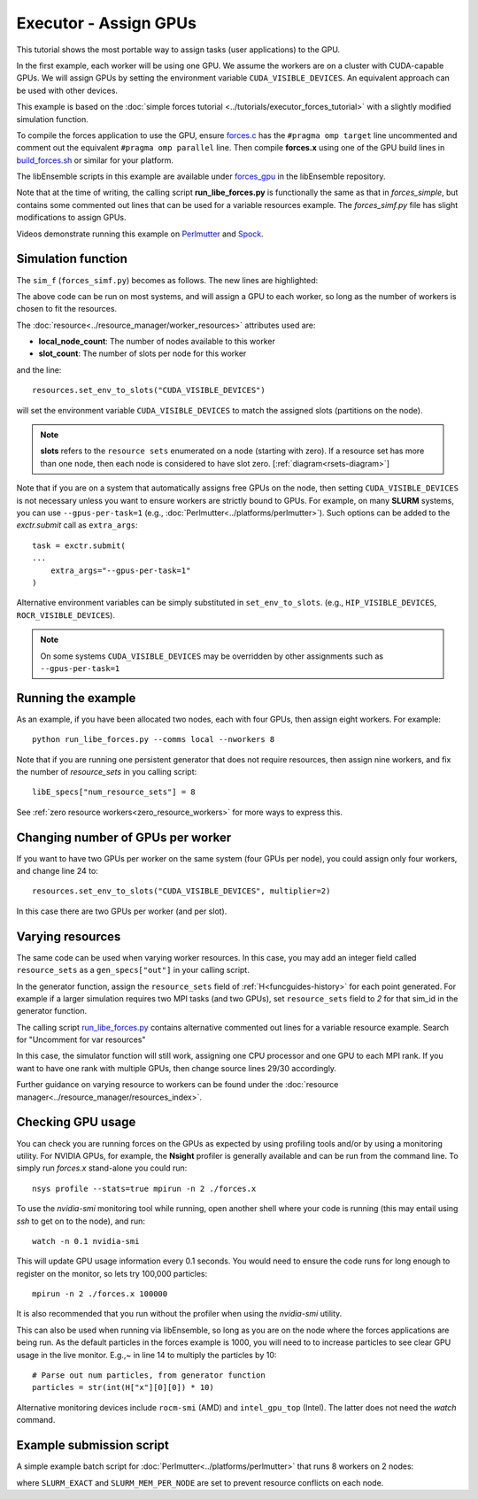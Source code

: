 ======================
Executor - Assign GPUs
======================

This tutorial shows the most portable way to assign tasks (user applications)
to the GPU.

In the first example, each worker will be using one GPU. We assume the workers are on a
cluster with CUDA-capable GPUs. We will assign GPUs by setting the environment
variable ``CUDA_VISIBLE_DEVICES``. An equivalent approach can be used with other
devices.

This example is based on the
:doc:`simple forces tutorial  <../tutorials/executor_forces_tutorial>` with
a slightly modified simulation function.

To compile the forces application to use the GPU, ensure forces.c_ has the
``#pragma omp target`` line uncommented and comment out the equivalent
``#pragma omp parallel`` line. Then compile **forces.x** using one of the
GPU build lines in build_forces.sh_ or similar for your platform.

The libEnsemble scripts in this example are available under forces_gpu_ in
the libEnsemble repository.

Note that at the time of writing, the calling script **run_libe_forces.py** is functionally
the same as that in *forces_simple*, but contains some commented out lines that can
be used for a variable resources example. The *forces_simf.py* file has slight modifications
to assign GPUs.

Videos demonstrate running this example on Perlmutter_ and Spock_.

Simulation function
-------------------

The ``sim_f`` (``forces_simf.py``) becomes as follows. The new lines are highlighted:

.. code-block:: python
    :linenos:
    :emphasize-lines: 5, 21, 23, 29-30

    import numpy as np

    # To retrieve our MPI Executor and resources instances
    from libensemble.executors.executor import Executor
    from libensemble.resources.resources import Resources

    # Optional status codes to display in libE_stats.txt for each gen or sim
    from libensemble.message_numbers import WORKER_DONE, TASK_FAILED

    def run_forces(H, persis_info, sim_specs, libE_info):
        calc_status = 0

        # Parse out num particles, from generator function
        particles = str(int(H["x"][0][0]))

        # app arguments: num particles, timesteps, also using num particles as seed
        args = particles + " " + str(10) + " " + particles

        # Retrieve our MPI Executor instance and resources
        exctr = Executor.executor
        resources = Resources.resources.worker_resources

        resources.set_env_to_slots("CUDA_VISIBLE_DEVICES")

        # Submit our forces app for execution. Block until the task starts.
        task = exctr.submit(
            app_name="forces",
            app_args=args,
            num_nodes=resources.local_node_count,
            procs_per_node=resources.slot_count,
            wait_on_start=True,
        )

        # Block until the task finishes
        task.wait()

        # Stat file to check for bad runs
        statfile = "forces.stat"

        # Try loading final energy reading, set the sim's status
        try:
            data = np.loadtxt(statfile)
            final_energy = data[-1]
            calc_status = WORKER_DONE
        except Exception:
            final_energy = np.nan
            calc_status = TASK_FAILED

        # Define our output array,  populate with energy reading
        outspecs = sim_specs["out"]
        output = np.zeros(1, dtype=outspecs)
        output["energy"][0] = final_energy

        # Return final information to worker, for reporting to manager
    return output, persis_info, calc_status

The above code can be run on most systems, and will assign a GPU to each worker,
so long as the number of workers is chosen to fit the resources.

The :doc:`resource<../resource_manager/worker_resources>` attributes used are:

• **local_node_count**: The number of nodes available to this worker
• **slot_count**: The number of slots per node for this worker

and the line::

    resources.set_env_to_slots("CUDA_VISIBLE_DEVICES")

will set the environment variable ``CUDA_VISIBLE_DEVICES`` to match the assigned
slots (partitions on the node).

.. note::
    **slots** refers to the ``resource sets`` enumerated on a node (starting with
    zero). If a resource set has more than one node, then each node is considered to
    have slot zero. [:ref:`diagram<rsets-diagram>`]

Note that if you are on a system that automatically assigns free GPUs on the node,
then setting ``CUDA_VISIBLE_DEVICES`` is not necessary unless you want to ensure
workers are strictly bound to GPUs. For example, on many **SLURM** systems, you
can use ``--gpus-per-task=1`` (e.g., :doc:`Perlmutter<../platforms/perlmutter>`).
Such options can be added to the `exctr.submit` call as ``extra_args``::

    task = exctr.submit(
    ...
        extra_args="--gpus-per-task=1"
    )

Alternative environment variables can be simply substituted in ``set_env_to_slots``.
(e.g., ``HIP_VISIBLE_DEVICES``, ``ROCR_VISIBLE_DEVICES``).

.. note::
    On some systems ``CUDA_VISIBLE_DEVICES`` may be overridden by other assignments
    such as ``--gpus-per-task=1``

Running the example
-------------------

As an example, if you have been allocated two nodes, each with four GPUs, then assign
eight workers. For example::

    python run_libe_forces.py --comms local --nworkers 8

Note that if you are running one persistent generator that does not require
resources, then assign nine workers, and fix the number of *resource_sets* in
you calling script::

    libE_specs["num_resource_sets"] = 8

See :ref:`zero resource workers<zero_resource_workers>` for more ways to express this.

Changing number of GPUs per worker
----------------------------------

If you want to have two GPUs per worker on the same system (four GPUs per node),
you could assign only four workers, and change line 24 to::

    resources.set_env_to_slots("CUDA_VISIBLE_DEVICES", multiplier=2)

In this case there are two GPUs per worker (and per slot).

Varying resources
-----------------

The same code can be used when varying worker resources. In this case, you may
add an integer field called ``resource_sets`` as a ``gen_specs["out"]`` in your
calling script.

In the generator function, assign the ``resource_sets`` field of
:ref:`H<funcguides-history>` for each point generated. For example
if a larger simulation requires two MPI tasks (and two GPUs), set ``resource_sets``
field to *2* for that sim_id in the generator function.

The calling script run_libe_forces.py_ contains alternative commented out lines for
a variable resource example. Search for "Uncomment for var resources"

In this case, the simulator function will still work, assigning one CPU processor
and one GPU to each MPI rank. If you want to have one rank with multiple GPUs,
then change source lines 29/30 accordingly.

Further guidance on varying resource to workers can be found under the
:doc:`resource manager<../resource_manager/resources_index>`.

Checking GPU usage
------------------

You can check you are running forces on the GPUs as expected by using profiling tools and/or by using
a monitoring utility. For NVIDIA GPUs, for example, the **Nsight** profiler is generally available
and can be run from the command line. To simply run `forces.x` stand-alone you could run::

    nsys profile --stats=true mpirun -n 2 ./forces.x

To use the `nvidia-smi` monitoring tool while running, open another shell where your code is
running (this may entail using *ssh* to get on to the node), and run::

    watch -n 0.1 nvidia-smi

This will update GPU usage information every 0.1 seconds. You would need to ensure the code
runs for long enough to register on the monitor, so lets try 100,000 particles::

    mpirun -n 2 ./forces.x 100000

It is also recommended that you run without the profiler when using the `nvidia-smi` utility.

This can also be used when running via libEnsemble, so long as you are on the node where the
forces applications are being run. As the default particles in the forces example is 1000, you
will need to to increase particles to see clear GPU usage in the live monitor. E.g.,~ in line 14
to multiply the particles by 10::

        # Parse out num particles, from generator function
        particles = str(int(H["x"][0][0]) * 10)

Alternative monitoring devices include ``rocm-smi`` (AMD) and ``intel_gpu_top`` (Intel). The latter
does not need the *watch* command.

Example submission script
-------------------------

A simple example batch script for :doc:`Perlmutter<../platforms/perlmutter>`
that runs 8 workers on 2 nodes:

.. code-block:: bash
    :linenos:

    #!/bin/bash
    #SBATCH -J libE_small_test
    #SBATCH -A <myproject_g>
    #SBATCH -C gpu
    #SBATCH --time 10
    #SBATCH --nodes 2

    export MPICH_GPU_SUPPORT_ENABLED=1
    export SLURM_EXACT=1
    export SLURM_MEM_PER_NODE=0

    python run_libe_forces.py --comms local --nworkers 8

where ``SLURM_EXACT`` and ``SLURM_MEM_PER_NODE`` are set to prevent
resource conflicts on each node.

.. _forces_gpu: https://github.com/Libensemble/libensemble/blob/develop/libensemble/tests/scaling_tests/forces/forces_gpu
.. _forces.c: https://github.com/Libensemble/libensemble/blob/develop/libensemble/tests/scaling_tests/forces/forces_app/forces.c
.. _build_forces.sh: https://github.com/Libensemble/libensemble/blob/develop/libensemble/tests/scaling_tests/forces/forces_app/build_forces.sh
.. _Perlmutter: https://www.youtube.com/watch?v=Av8ctYph7-Y
.. _Spock: https://www.youtube.com/watch?v=XHXcslDORjU
.. _run_libe_forces.py: https://github.com/Libensemble/libensemble/blob/develop/libensemble/tests/scaling_tests/forces/forces_gpu/run_libe_forces.py
